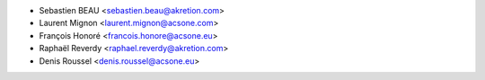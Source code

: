 * Sebastien BEAU <sebastien.beau@akretion.com>
* Laurent Mignon <laurent.mignon@acsone.com>
* François Honoré <francois.honore@acsone.eu>
* Raphaël Reverdy <raphael.reverdy@akretion.com>
* Denis Roussel <denis.roussel@acsone.eu>
